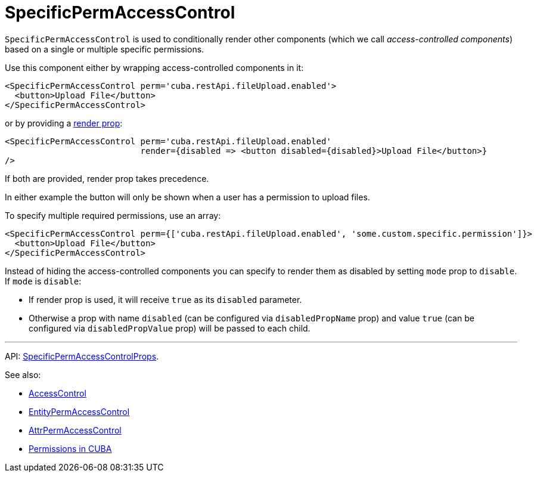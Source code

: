 = SpecificPermAccessControl
:api_core_SpecificPermAccessControlProps: link:../api-reference/cuba-react-core/interfaces/_access_control_specificpermaccesscontrol_.specificpermaccesscontrolprops.html

`SpecificPermAccessControl` is used to conditionally render other components (which we call _access-controlled components_) based on a single or multiple specific permissions.

Use this component either by wrapping access-controlled components in it:

[source,typescript]
----
<SpecificPermAccessControl perm='cuba.restApi.fileUpload.enabled'>
  <button>Upload File</button>
</SpecificPermAccessControl>
----

or by providing a https://reactjs.org/docs/render-props.html[render prop]:

[source,typescript]
----
<SpecificPermAccessControl perm='cuba.restApi.fileUpload.enabled'
                           render={disabled => <button disabled={disabled}>Upload File</button>}
/>
----

If both are provided, render prop takes precedence.

In either example the button will only be shown when a user has a permission to upload files.

To specify multiple required permissions, use an array:

[source,typescript]
----
<SpecificPermAccessControl perm={['cuba.restApi.fileUpload.enabled', 'some.custom.specific.permission']}>
  <button>Upload File</button>
</SpecificPermAccessControl>
----

Instead of hiding the access-controlled components you can specify to render them as disabled by setting `mode` prop to `disable`. If `mode` is `disable`:

* If render prop is used, it will receive `true` as its `disabled` parameter.
* Otherwise a prop with name `disabled` (can be configured via `disabledPropName` prop) and value `true` (can be configured via `disabledPropValue` prop) will be passed to each child.

'''

API: {api_core_SpecificPermAccessControlProps}[SpecificPermAccessControlProps].

See also:

* xref:access-control.adoc[AccessControl]
* xref:entity-perm-access-control.adoc[EntityPermAccessControl]
* xref:attr-perm-access-control.adoc[AttrPermAccessControl]
* link:{manual_platform}/permissions.html[Permissions in CUBA]